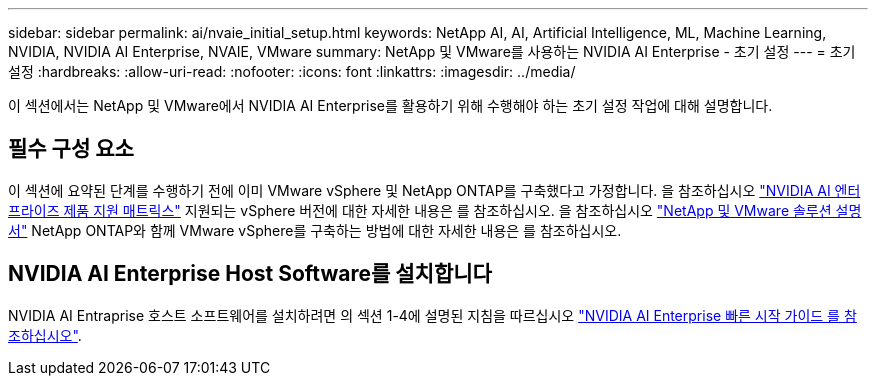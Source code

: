 ---
sidebar: sidebar 
permalink: ai/nvaie_initial_setup.html 
keywords: NetApp AI, AI, Artificial Intelligence, ML, Machine Learning, NVIDIA, NVIDIA AI Enterprise, NVAIE, VMware 
summary: NetApp 및 VMware를 사용하는 NVIDIA AI Enterprise - 초기 설정 
---
= 초기 설정
:hardbreaks:
:allow-uri-read: 
:nofooter: 
:icons: font
:linkattrs: 
:imagesdir: ../media/


[role="lead"]
이 섹션에서는 NetApp 및 VMware에서 NVIDIA AI Enterprise를 활용하기 위해 수행해야 하는 초기 설정 작업에 대해 설명합니다.



== 필수 구성 요소

이 섹션에 요약된 단계를 수행하기 전에 이미 VMware vSphere 및 NetApp ONTAP를 구축했다고 가정합니다. 을 참조하십시오 link:https://docs.nvidia.com/ai-enterprise/latest/product-support-matrix/index.html["NVIDIA AI 엔터프라이즈 제품 지원 매트릭스"] 지원되는 vSphere 버전에 대한 자세한 내용은 를 참조하십시오. 을 참조하십시오 link:../vmware/vmware-on-netapp.html["NetApp 및 VMware 솔루션 설명서"] NetApp ONTAP와 함께 VMware vSphere를 구축하는 방법에 대한 자세한 내용은 를 참조하십시오.



== NVIDIA AI Enterprise Host Software를 설치합니다

NVIDIA AI Entraprise 호스트 소프트웨어를 설치하려면 의 섹션 1-4에 설명된 지침을 따르십시오 link:https://docs.nvidia.com/ai-enterprise/latest/quick-start-guide/index.html["NVIDIA AI Enterprise 빠른 시작 가이드 를 참조하십시오"].
